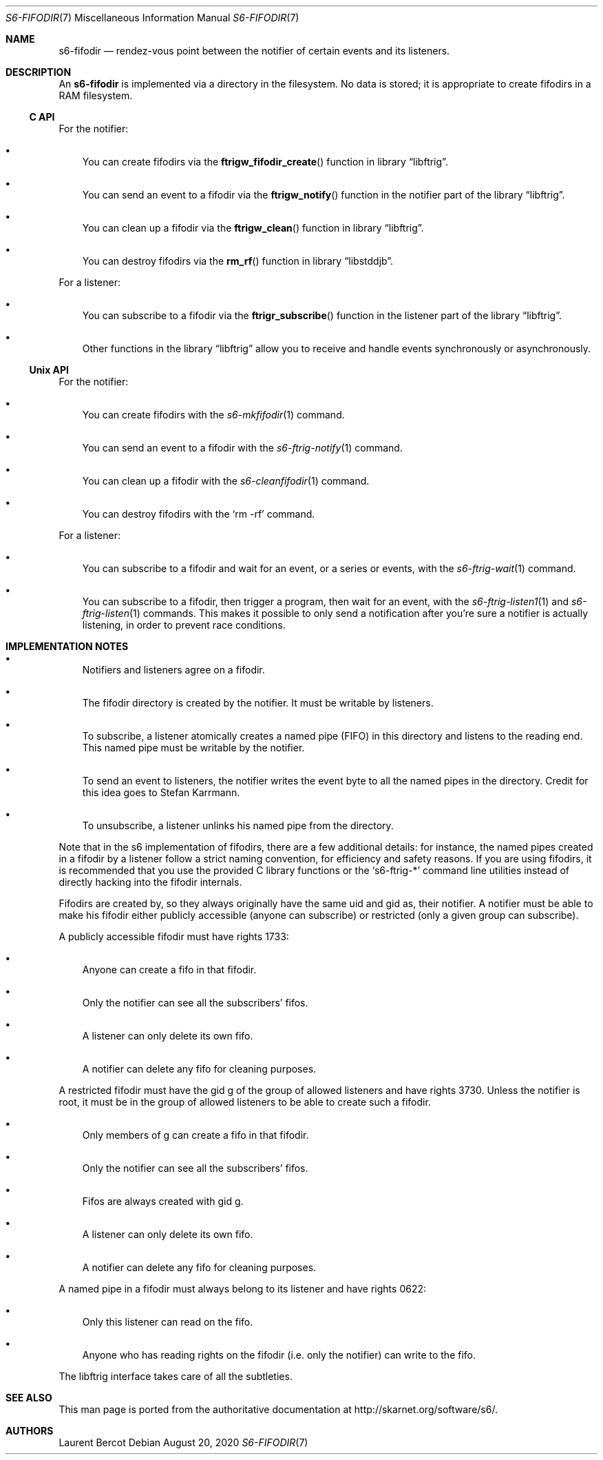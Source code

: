 .Dd August 20, 2020
.Dt S6-FIFODIR 7
.Os
.Sh NAME
.Nm s6-fifodir
.Nd rendez-vous point between the notifier of certain events and its listeners. 
.Sh DESCRIPTION
An
.Nm
is implemented via a directory in the filesystem. No data is stored;
it is appropriate to create fifodirs in a RAM filesystem.
.Ss C API
For the notifier:
.Bl -bullet -width x
.It
You can create fifodirs via the
.Fn ftrigw_fifodir_create
function in
.Lb libftrig .
.It
You can send an event to a fifodir via the
.Fn ftrigw_notify
function in the notifier part of the
.Lb libftrig .
.It
You can clean up a fifodir via the
.Fn ftrigw_clean
function in
.Lb libftrig .
.It
You can destroy fifodirs via the
.Fn rm_rf
function in
.Lb libstddjb .
.El
.Pp
For a listener:
.Bl -bullet -width x
.It
You can subscribe to a fifodir via the
.Fn ftrigr_subscribe
function in the listener part of the
.Lb libftrig .
.It
Other functions in the
.Lb libftrig
allow you to receive and handle events synchronously or
asynchronously.
.El
.Ss Unix API
For the notifier:
.Bl -bullet -width x
.It
You can create fifodirs with the
.Xr s6-mkfifodir 1
command.
.It
You can send an event to a fifodir with the
.Xr s6-ftrig-notify 1
command.
.It
You can clean up a fifodir with the
.Xr s6-cleanfifodir 1
command.
.It
You can destroy fifodirs with the
.Ql rm -rf
command.
.El
.Pp
For a listener:
.Bl -bullet -width x
.It
You can subscribe to a fifodir and wait for an event, or a series or
events, with the
.Xr s6-ftrig-wait 1
command.
.It
You can subscribe to a fifodir, then trigger a program, then wait for
an event, with the
.Xr s6-ftrig-listen1 1
and
.Xr s6-ftrig-listen 1
commands. This makes it possible to only send a notification after
you're sure a notifier is actually listening, in order to prevent race
conditions.
.El
.Sh IMPLEMENTATION NOTES
.Bl -bullet -width x
.It
Notifiers and listeners agree on a fifodir.
.It
The fifodir directory is created by the notifier. It must be writable by listeners.
.It
To subscribe, a listener atomically creates a named pipe (FIFO) in
this directory and listens to the reading end. This named pipe must be
writable by the notifier.
.It
To send an event to listeners, the notifier writes the event byte to
all the named pipes in the directory. Credit for this idea goes to
Stefan Karrmann.
.It
To unsubscribe, a listener unlinks his named pipe from the directory.
.El 
.Pp
Note that in the s6 implementation of fifodirs, there are a few
additional details: for instance, the named pipes created in a fifodir
by a listener follow a strict naming convention, for efficiency and
safety reasons. If you are using fifodirs, it is recommended that you
use the provided C library functions or the
.Ql s6-ftrig-*
command line utilities instead of directly hacking into the fifodir
internals.
.Pp
Fifodirs are created by, so they always originally have the same uid
and gid as, their notifier. A notifier must be able to make his
fifodir either publicly accessible (anyone can subscribe) or
restricted (only a given group can subscribe).
.Pp
A publicly accessible fifodir must have rights 1733:
.Bl -bullet -width x
.It
Anyone can create a fifo in that fifodir.
.It
Only the notifier can see all the subscribers' fifos.
.It
A listener can only delete its own fifo.
.It
A notifier can delete any fifo for cleaning purposes.
.El
.Pp
A restricted fifodir must have the gid g of the group of allowed
listeners and have rights 3730. Unless the notifier is root, it must
be in the group of allowed listeners to be able to create such a
fifodir.
.Bl -bullet -width x
.It
Only members of g can create a fifo in that fifodir.
.It
Only the notifier can see all the subscribers' fifos.
.It
Fifos are always created with gid g.
.It
A listener can only delete its own fifo.
.It
A notifier can delete any fifo for cleaning purposes.
.El
.Pp
A named pipe in a fifodir must always belong to its listener and have
rights 0622:
.Bl -bullet -width x
.It
Only this listener can read on the fifo.
.It
Anyone who has reading rights on the fifodir (i.e. only the notifier)
can write to the fifo.
.El
.Pp
The libftrig interface takes care of all the subtleties. 
.Sh SEE ALSO
This man page is ported from the authoritative documentation at
.Lk http://skarnet.org/software/s6/ .
.Sh AUTHORS
.An Laurent Bercot
